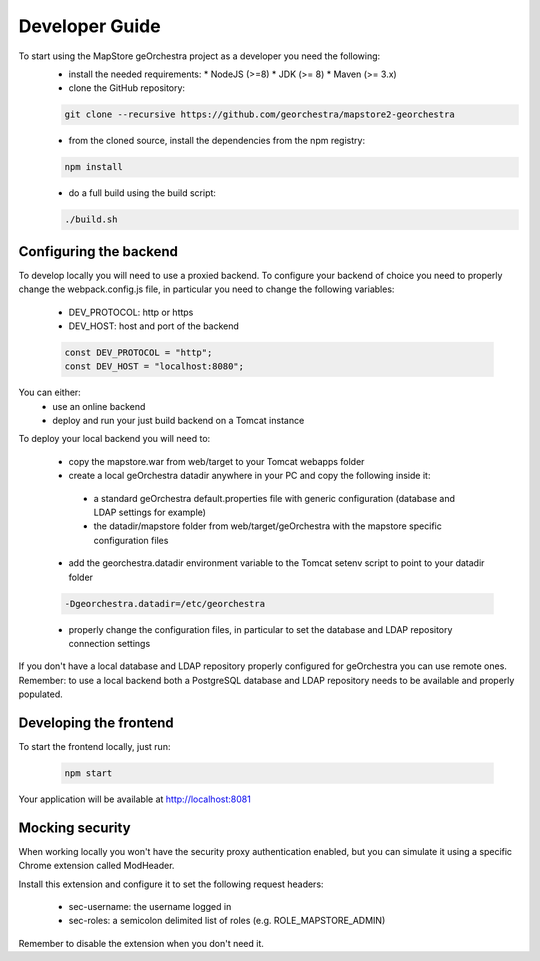 Developer Guide
===============
To start using the MapStore geOrchestra project as a developer you need the following:
 * install the needed requirements:
   * NodeJS (>=8)
   * JDK (>= 8)
   * Maven (>= 3.x)

 * clone the GitHub repository:

 .. code-block:: console

    git clone --recursive https://github.com/georchestra/mapstore2-georchestra

 * from the cloned source, install the dependencies from the npm registry:

 .. code-block:: console

    npm install

 * do a full build using the build script:

 .. code-block:: console

    ./build.sh


Configuring the backend
^^^^^^^^^^^^^^^^^^^^^^^

To develop locally you will need to use a proxied backend. To configure your backend of choice you need to properly change the webpack.config.js file,
in particular you need to change the following variables:
 
 * DEV_PROTOCOL: http or https
 * DEV_HOST: host and port of the backend

 .. code-block:: javascript

    const DEV_PROTOCOL = "http";
    const DEV_HOST = "localhost:8080";


You can either:
 * use an online backend
 * deploy and run your just build backend on a Tomcat instance

To deploy your local backend you will need to:

 * copy the mapstore.war from web/target to your Tomcat webapps folder
 * create a local geOrchestra datadir anywhere in your PC and copy the following inside it:
  * a standard geOrchestra default.properties file with generic configuration (database and LDAP settings for example)
  * the datadir/mapstore folder from web/target/geOrchestra with the mapstore specific configuration files
 * add the georchestra.datadir environment variable to the Tomcat setenv script to point to your datadir folder

 .. code-block:: console

    -Dgeorchestra.datadir=/etc/georchestra

 * properly change the configuration files, in particular to set the database and LDAP repository connection settings

If you don't have a local database and LDAP repository properly configured for geOrchestra you can use remote ones.
Remember: to use a local backend both a PostgreSQL database and LDAP repository needs to be available and properly populated.

Developing the frontend
^^^^^^^^^^^^^^^^^^^^^^^

To start the frontend locally, just run:

 .. code-block:: console

    npm start

Your application will be available at http://localhost:8081

Mocking security
^^^^^^^^^^^^^^^^

When working locally you won't have the security proxy authentication enabled, but you can simulate it using a specific
Chrome extension called ModHeader.

Install this extension and configure it to set the following request headers:

 * sec-username: the username logged in
 * sec-roles: a semicolon delimited list of roles (e.g. ROLE_MAPSTORE_ADMIN)

Remember to disable the extension when you don't need it.
